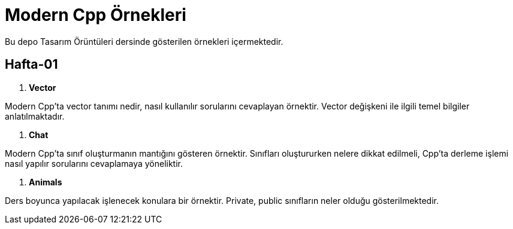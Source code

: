 = Modern Cpp Örnekleri

Bu depo Tasarım Örüntüleri dersinde gösterilen örnekleri içermektedir.

== Hafta-01

. *Vector*
    
Modern Cpp'ta vector tanımı nedir, nasıl kullanılır sorularını cevaplayan örnektir. Vector değişkeni ile ilgili temel bilgiler anlatılmaktadır.    
    
. *Chat*

Modern Cpp'ta sınıf oluşturmanın mantığını gösteren örnektir. Sınıfları oluştururken nelere dikkat edilmeli, Cpp'ta derleme işlemi nasıl yapılır sorularını cevaplamaya yöneliktir. 

. *Animals*

Ders boyunca yapılacak işlenecek konulara bir örnektir. Private, public sınıfların neler olduğu gösterilmektedir.
